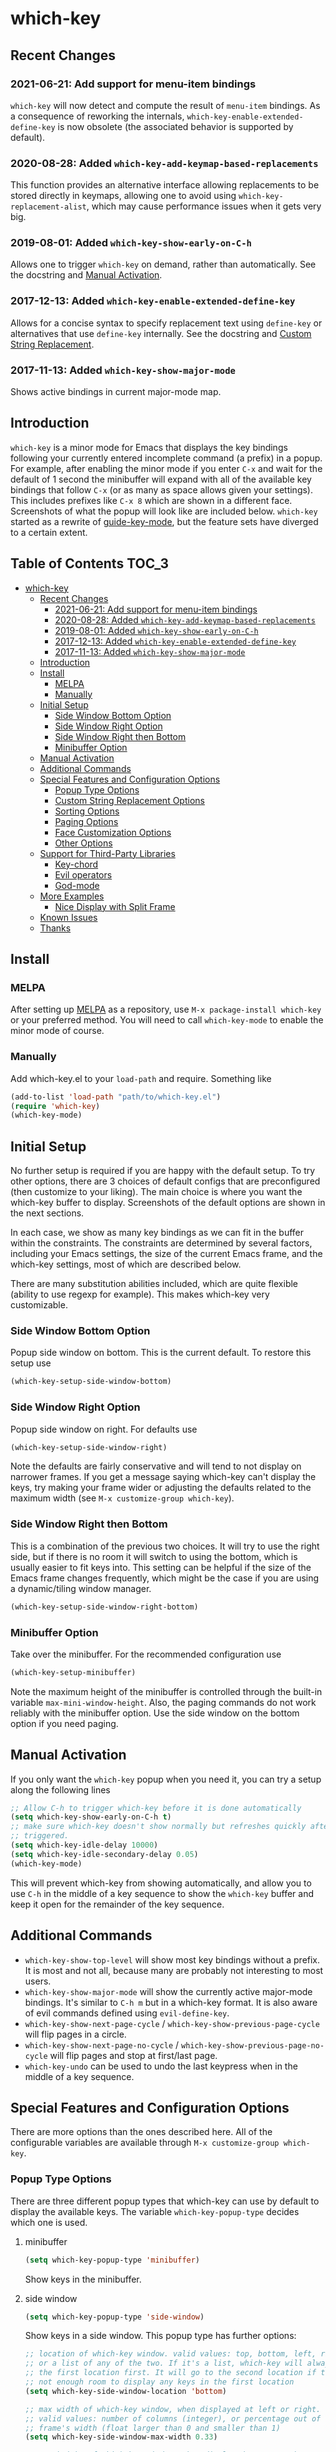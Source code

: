 * which-key
  [[https://elpa.gnu.org/packages/which-key.html][https://elpa.gnu.org/packages/which-key.svg]]
  [[http://melpa.org/#/which-key][http://melpa.org/packages/which-key-badge.svg]]
  [[http://stable.melpa.org/#/which-key][file:http://stable.melpa.org/packages/which-key-badge.svg]]

** Recent Changes
*** 2021-06-21: Add support for menu-item bindings
    =which-key= will now detect and compute the result of =menu-item=
    bindings. As a consequence of reworking the internals,
    =which-key-enable-extended-define-key= is now obsolete (the associated
    behavior is supported by default).

*** 2020-08-28: Added =which-key-add-keymap-based-replacements=
    This function provides an alternative interface allowing replacements to be
    stored directly in keymaps, allowing one to avoid using
    =which-key-replacement-alist=, which may cause performance issues when it
    gets very big.
*** 2019-08-01: Added =which-key-show-early-on-C-h=
    Allows one to trigger =which-key= on demand, rather than automatically. See
    the docstring and [[#manual-activation][Manual Activation]].

*** 2017-12-13: Added =which-key-enable-extended-define-key=
    Allows for a concise syntax to specify replacement text using =define-key=
    or alternatives that use =define-key= internally. See the docstring and
    [[#custom-string-replacement-options][Custom String Replacement]].

*** 2017-11-13: Added =which-key-show-major-mode=
    Shows active bindings in current major-mode map.
** Introduction
   =which-key= is a minor mode for Emacs that displays the key bindings
   following your currently entered incomplete command (a prefix) in a
   popup. For example, after enabling the minor mode if you enter =C-x= and wait
   for the default of 1 second the minibuffer will expand with all of the
   available key bindings that follow =C-x= (or as many as space allows given
   your settings).  This includes prefixes like =C-x 8= which are shown in a
   different face. Screenshots of what the popup will look like are included
   below. =which-key= started as a rewrite of [[https://github.com/kai2nenobu/guide-key][guide-key-mode]], but the feature
   sets have diverged to a certain extent.

** Table of Contents                                                  :TOC_3:
- [[#which-key][which-key]]
  - [[#recent-changes][Recent Changes]]
    - [[#2021-06-21-add-support-for-menu-item-bindings][2021-06-21: Add support for menu-item bindings]]
    - [[#2020-08-28-added-which-key-add-keymap-based-replacements][2020-08-28: Added =which-key-add-keymap-based-replacements=]]
    - [[#2019-08-01-added-which-key-show-early-on-c-h][2019-08-01: Added =which-key-show-early-on-C-h=]]
    - [[#2017-12-13-added-which-key-enable-extended-define-key][2017-12-13: Added =which-key-enable-extended-define-key=]]
    - [[#2017-11-13-added-which-key-show-major-mode][2017-11-13: Added =which-key-show-major-mode=]]
  - [[#introduction][Introduction]]
  - [[#install][Install]]
    - [[#melpa][MELPA]]
    - [[#manually][Manually]]
  - [[#initial-setup][Initial Setup]]
    - [[#side-window-bottom-option][Side Window Bottom Option]]
    - [[#side-window-right-option][Side Window Right Option]]
    - [[#side-window-right-then-bottom][Side Window Right then Bottom]]
    - [[#minibuffer-option][Minibuffer Option]]
  - [[#manual-activation][Manual Activation]]
  - [[#additional-commands][Additional Commands]]
  - [[#special-features-and-configuration-options][Special Features and Configuration Options]]
    - [[#popup-type-options][Popup Type Options]]
    - [[#custom-string-replacement-options][Custom String Replacement Options]]
    - [[#sorting-options][Sorting Options]]
    - [[#paging-options][Paging Options]]
    - [[#face-customization-options][Face Customization Options]]
    - [[#other-options][Other Options]]
  - [[#support-for-third-party-libraries][Support for Third-Party Libraries]]
    - [[#key-chord][Key-chord]]
    - [[#evil-operators][Evil operators]]
    - [[#god-mode][God-mode]]
  - [[#more-examples][More Examples]]
    - [[#nice-display-with-split-frame][Nice Display with Split Frame]]
  - [[#known-issues][Known Issues]]
  - [[#thanks][Thanks]]

** Install
*** MELPA
    After setting up [[http://melpa.org][MELPA]] as a repository, use =M-x package-install which-key=
    or your preferred method. You will need to call =which-key-mode= to enable
    the minor mode of course.

*** Manually
    Add which-key.el to your =load-path= and require. Something like
    #+BEGIN_SRC emacs-lisp
    (add-to-list 'load-path "path/to/which-key.el")
    (require 'which-key)
    (which-key-mode)
    #+END_SRC

** Initial Setup
   No further setup is required if you are happy with the default setup. To try
   other options, there are 3 choices of default configs that are preconfigured
   (then customize to your liking). The main choice is where you want the
   which-key buffer to display. Screenshots of the default options are shown in
   the next sections.

   In each case, we show as many key bindings as we can fit in the buffer within
   the constraints. The constraints are determined by several factors, including
   your Emacs settings, the size of the current Emacs frame, and the which-key
   settings, most of which are described below.

   There are many substitution abilities included, which are quite flexible
   (ability to use regexp for example). This makes which-key very customizable.

*** Side Window Bottom Option
    Popup side window on bottom. This is the current default. To restore this
    setup use

    #+BEGIN_SRC emacs-lisp
(which-key-setup-side-window-bottom)
    #+END_SRC

    [[./img/which-key-bottom.png]]

*** Side Window Right Option
    Popup side window on right. For defaults use

    #+BEGIN_SRC emacs-lisp
(which-key-setup-side-window-right)
    #+END_SRC

    Note the defaults are fairly conservative and will tend to not display on
    narrower frames. If you get a message saying which-key can't display the
    keys, try making your frame wider or adjusting the defaults related to the
    maximum width (see =M-x customize-group which-key=).

    [[./img/which-key-right.png]]

*** Side Window Right then Bottom
    This is a combination of the previous two choices. It will try to use the
    right side, but if there is no room it will switch to using the bottom,
    which is usually easier to fit keys into. This setting can be helpful if the
    size of the Emacs frame changes frequently, which might be the case if you
    are using a dynamic/tiling window manager.

    #+BEGIN_SRC emacs-lisp
    (which-key-setup-side-window-right-bottom)
    #+END_SRC

*** Minibuffer Option
    Take over the minibuffer. For the recommended configuration use

    #+BEGIN_SRC emacs-lisp
    (which-key-setup-minibuffer)
    #+END_SRC

    [[./img/which-key-minibuffer.png]]

    Note the maximum height of the minibuffer is controlled through the built-in
    variable =max-mini-window-height=. Also, the paging commands do not work
    reliably with the minibuffer option. Use the side window on the bottom
    option if you need paging.

** Manual Activation
   #+NAME: #manual-activation
   If you only want the =which-key= popup when you need it, you can try a setup
   along the following lines

   #+BEGIN_SRC emacs-lisp
     ;; Allow C-h to trigger which-key before it is done automatically
     (setq which-key-show-early-on-C-h t)
     ;; make sure which-key doesn't show normally but refreshes quickly after it is
     ;; triggered.
     (setq which-key-idle-delay 10000)
     (setq which-key-idle-secondary-delay 0.05)
     (which-key-mode)
   #+END_SRC

   This will prevent which-key from showing automatically, and allow you to use
   =C-h= in the middle of a key sequence to show the =which-key= buffer and keep
   it open for the remainder of the key sequence.

** Additional Commands
   - =which-key-show-top-level= will show most key bindings without a prefix. It
     is most and not all, because many are probably not interesting to most
     users.
   - =which-key-show-major-mode= will show the currently active major-mode
     bindings. It's similar to =C-h m= but in a which-key format. It is also
     aware of evil commands defined using =evil-define-key=.
   - =which-key-show-next-page-cycle= / =which-key-show-previous-page-cycle= will flip pages in a circle.
   - =which-key-show-next-page-no-cycle= / =which-key-show-previous-page-no-cycle= will flip pages and stop at first/last page.
   - =which-key-undo= can be used to undo the last keypress when in the middle
     of a key sequence.

** Special Features and Configuration Options
   There are more options than the ones described here. All of the configurable
   variables are available through =M-x customize-group which-key=.
*** Popup Type Options
    There are three different popup types that which-key can use by default to
    display the available keys. The variable =which-key-popup-type= decides
    which one is used.
**** minibuffer
     #+BEGIN_SRC emacs-lisp
     (setq which-key-popup-type 'minibuffer)
     #+END_SRC
     Show keys in the minibuffer.
**** side window
     #+BEGIN_SRC emacs-lisp
     (setq which-key-popup-type 'side-window)
     #+END_SRC
     Show keys in a side window. This popup type has further options:
     #+BEGIN_SRC emacs-lisp
     ;; location of which-key window. valid values: top, bottom, left, right,
     ;; or a list of any of the two. If it's a list, which-key will always try
     ;; the first location first. It will go to the second location if there is
     ;; not enough room to display any keys in the first location
     (setq which-key-side-window-location 'bottom)

     ;; max width of which-key window, when displayed at left or right.
     ;; valid values: number of columns (integer), or percentage out of current
     ;; frame's width (float larger than 0 and smaller than 1)
     (setq which-key-side-window-max-width 0.33)

     ;; max height of which-key window, when displayed at top or bottom.
     ;; valid values: number of lines (integer), or percentage out of current
     ;; frame's height (float larger than 0 and smaller than 1)
     (setq which-key-side-window-max-height 0.25)
     #+END_SRC
**** frame

     #+BEGIN_SRC emacs-lisp
     (setq which-key-popup-type 'frame)
     #+END_SRC
     Show keys in a popup frame. This popup won't work very well in a terminal,
     where only one frame can be shown at any given moment. This popup type has
     further options:
     #+BEGIN_SRC emacs-lisp
     ;; max width of which-key frame: number of columns (an integer)
     (setq which-key-frame-max-width 60)

     ;; max height of which-key frame: number of lines (an integer)
     (setq which-key-frame-max-height 20)
     #+END_SRC

**** custom
     Write your own display functions! This requires you to write three
     functions, =which-key-custom-popup-max-dimensions-function=,
     =which-key-custom-show-popup-function=, and
     =which-key-custom-hide-popup-function=. Refer to the documentation for
     those variables for more information, but here is a working example (this
     is the current implementation of side-window bottom).


     #+BEGIN_SRC emacs-lisp
       (setq which-key-popup-type 'custom)
       (defun which-key-custom-popup-max-dimensions-function (ignore)
         (cons
          (which-key-height-or-percentage-to-height
           which-key-side-window-max-height)
          (frame-width)))
       (defun fit-horizonatally ()
         (let ((fit-window-to-buffer-horizontally t))
           (fit-window-to-buffer)))
       (defun which-key-custom-show-popup-function (act-popup-dim)
         (let* ((alist '((window-width . fit-horizontally)
                         (window-height . fit-window-to-buffer))))
           (if (get-buffer-window which-key--buffer)
               (display-buffer-reuse-window which-key--buffer alist)
             (display-buffer-in-major-side-window which-key--buffer
                                                  'bottom 0 alist))))
       (defun which-key-custom-hide-popup-function ()
         (when (buffer-live-p which-key--buffer)
           (quit-windows-on which-key--buffer)))
     #+END_SRC

*** Custom String Replacement Options
    #+NAME: #custom-string-replacement-options
    You can customize the way the keys show in the buffer using three different
    replacement methods. The first, keymap-based replacement, is preferred and
    will take precedence over the others. The remaining methods are still
    available, because they pre-date the first and are more flexible in what
    they can accomplish.

**** Keymap-based replacement
     Using this method, which-key can display a custom string for a key
     definition in some keymap. There are two ways to define a keymap-based
     replacement. The preferred way is to use =define-key= (or a command that
     uses =define-key= internally) with a cons cell as the definition. For
     example,

     #+BEGIN_SRC emacs-lisp
       (define-key some-map "f" '("foo" . command-foo))
       (define-key some-map "b" '("bar-prefix" . (keymap)))
       (setq my-map (make-sparse-keymap))
       (define-key some-map "b" (cons "bar-prefix" my-map))
     #+END_SRC

     binds =command-foo= to =f= in =some-map=, but also stores the string "foo"
     which which-key will extract to use to describe this command. The second
     example binds an empty keymap to =b= in =some-map= and uses "bar-prefix" to
     describe it. The last two lines replicate the functionality of the second
     line, while assigning the new keymap to the symbol =my-map= (note the use
     of =cons= to ensure that =my-map= is evaluated for =define-key=). These
     bindings are accepted by =define-key= natively (i.e., with or without
     which-key being loaded). Since many key-binding utilities use =define-key=
     internally, this functionality should be available with your favorite
     method of defining keys as well.

     The second method is to use =which-key-add-keymap-based-replacements=. The
     statement

     #+BEGIN_SRC emacs-lisp
       (define-key some-map "f" 'long-command-name-foo)
       (define-key some-map "b" some-prefix-map)
       (which-key-add-keymap-based-replacements some-map
         "f" '("foo" . long-command-name-foo)
         "b" '("bar-prefix" . (keymap)))
     #+END_SRC

     uses =define-key= to add two bindings and tells which-key to use the string
     "foo" in place of "command-foo" and the string "bar-prefix" for an empty
     prefix map. =which-key-add-keymap-based-replacements= just uses
     =define-key= to bind (or rebind) the command.

     There are other methods of telling which-key to replace command names,
     which are described next. The keymap-based replacements should be the most
     performant since they use built-in functionality of emacs. However, the
     alternatives can be more flexible in telling which-key how and when to
     replace text. They can be used simultaneously, but which-key will give
     precedence to the keymap-based replacement when it exists.

**** Key-Based replacement
     Using this method, the description of a key is replaced using a string that
     you provide. Here's an example

     #+BEGIN_SRC emacs-lisp
     (which-key-add-key-based-replacements
       "C-x C-f" "find files")
     #+END_SRC

     where the first string is the key combination whose description you want to
     replace, in a form suitable for =kbd=. For that key combination, which-key
     overwrites the description with the second string, "find files". In the
     second type of entry you can restrict the replacements to a major-mode. For
     example,

     #+BEGIN_SRC emacs-lisp
     (which-key-add-major-mode-key-based-replacements 'org-mode
       "C-c C-c" "Org C-c C-c"
       "C-c C-a" "Org Attach")
     #+END_SRC

     Here the first entry is the major-mode followed by a list of the first type
     of entries. In case the same key combination is listed under a major-mode
     and by itself, the major-mode version takes precedence.

**** Key and Description replacement

     The second and third methods target the text used for the keys and the
     descriptions directly. The relevant variable is
     =which-key-replacement-alist=.  Here's an example of one of the default key
     replacements

     #+BEGIN_SRC emacs-lisp
     (push '(("<\\([[:alnum:]-]+\\)>" . nil) . ("\\1" . nil))
           which-key-replacement-alist)
     #+END_SRC

     Each element of the outer cons cell is a cons cell of the form =(KEY
     . BINDING)=. The =car= of the outer cons determines how to match key
     bindings while the =cdr= determines how those matches are replaced. See the
     docstring of =which-key-replacement-alist= for more information.

     The next example shows how to replace the description.

     #+BEGIN_SRC emacs-lisp
     (push '((nil . "left") . (nil . "lft")) which-key-replacement-alist)
     #+END_SRC

     Here is an example of using key replacement to include Unicode characters
     in the results. Unfortunately, using Unicode characters may upset the
     alignment of the which-key buffer, because Unicode characters can have
     different widths even in a monospace font and alignment is based on
     character width.

     #+BEGIN_SRC emacs-lisp
     (add-to-list 'which-key-replacement-alist '(("TAB" . nil) . ("↹" . nil)))
     (add-to-list 'which-key-replacement-alist '(("RET" . nil) . ("⏎" . nil)))
     (add-to-list 'which-key-replacement-alist '(("DEL" . nil) . ("⇤" . nil)))
     (add-to-list 'which-key-replacement-alist '(("SPC" . nil) . ("␣" . nil)))
     #+END_SRC

     The =cdr= may also be a function that receives a =cons= of the form =(KEY
     . BINDING)= and produces a =cons= of the same form. This allows for
     interesting ideas like this one suggested by [[https://github.com/pdcawley][@pdcawley]] in [[https://github.com/justbur/emacs-which-key/pull/147][PR #147]].

     #+BEGIN_SRC emacs-lisp
     (push (cons '(nil . "paredit-mode")
                 (lambda (kb)
                   (cons (car kb)
                         (if paredit-mode
                             "[x] paredit-mode"
                           "[ ] paredit-mode"))))
           which-key-replacement-alist)
     #+END_SRC

     The box will be checked if =paredit-mode= is currently active.

*** Sorting Options
    By default the output is sorted by the key in a custom order. The default
    order is to sort lexicographically within each "class" of key, where the
    classes and their order are

    =Special (SPC, TAB, ...) < Single Character (ASCII) (a, ...) < Modifier (C-, M-, ...) < Other=

    You can control the order by setting this variable. This also shows the
    other available options.

    #+BEGIN_SRC emacs-lisp
    ;; default
    (setq which-key-sort-order 'which-key-key-order)
    ;; same as default, except single characters are sorted alphabetically
    ;; (setq which-key-sort-order 'which-key-key-order-alpha)
    ;; same as default, except all prefix keys are grouped together at the end
    ;; (setq which-key-sort-order 'which-key-prefix-then-key-order)
    ;; same as default, except all keys from local maps shown first
    ;; (setq which-key-sort-order 'which-key-local-then-key-order)
    ;; sort based on the key description ignoring case
    ;; (setq which-key-sort-order 'which-key-description-order)
    #+END_SRC

*** Paging Options

    There are at least several prefixes that have many keys bound to them, like
    =C-x=. which-key displays as many keys as it can given your settings, but
    for these prefixes this may not be enough. The paging feature gives you the
    ability to bind a key to the function =which-key-C-h-dispatch= which will
    allow you to cycle through the pages without changing the key sequence you
    were in the middle of typing. There are two slightly different ways of doing
    this.

**** Method 1 (default): Using C-h (or =help-char=)
     This is the easiest way, and is turned on by default. Use
     #+BEGIN_SRC emacs-lisp
     (setq which-key-use-C-h-commands nil)
     #+END_SRC
     to disable the behavior (this will only take effect after toggling
     which-key-mode if it is already enabled). =C-h= can be used with any prefix
     to switch pages when there are multiple pages of keys. This changes the
     default behavior of Emacs which is to show a list of key bindings that
     apply to a prefix.  For example, if you were to type =C-x C-h= you would
     get a list of commands that follow =C-x=. This uses which-key instead to
     show those keys, and unlike the Emacs default saves the incomplete prefix
     that you just entered so that the next keystroke can complete the command.

     The commands are:
     - Cycle through the pages forward with =n= (or =C-n=)
     - Cycle backwards with =p= (or =C-p=)
     - Undo the last entered key (!) with =u= (or =C-u=)
     - Call the default command bound to =C-h=, usually
       =describe-prefix-bindings=, with =h= (or =C-h=)

  This is especially useful for those who like =helm-descbinds= but also want to
  use =C-h= as their which-key paging key.

  Note =C-h= is by default equivalent to =?= in this context.

  Note also that using =C-h= will not work with the =C-h= prefix, unless you
  make further adjustments. See Issues [[https://github.com/justbur/emacs-which-key/issues/93][#93]] and [[https://github.com/justbur/emacs-which-key/issues/175][#175]] for example.

**** Method 2: Bind your own keys

     Essentially, all you need to do for a prefix like =C-x= is the following
     which will bind =<f5>= to the relevant command.

     #+BEGIN_SRC emacs-lisp
(define-key which-key-mode-map (kbd "C-x <f5>") 'which-key-C-h-dispatch)
     #+END_SRC

     This is completely equivalent to

     #+BEGIN_SRC emacs-lisp
(setq which-key-paging-prefixes '("C-x"))
(setq which-key-paging-key "<f5>")
     #+END_SRC

     where the latter are provided for convenience if you have a lot of
     prefixes.

*** Face Customization Options
    The faces that which-key uses are
    | Face                                   | Applied To                    | Default Definition                                          |
    |----------------------------------------+-------------------------------+-------------------------------------------------------------|
    | =which-key-key-face=                   | Every key sequence            | =:inherit font-lock-constant-face=                          |
    | =which-key-separator-face=             | The separator (→)             | =:inherit font-lock-comment-face=                           |
    | =which-key-note-face=                  | Hints and notes               | =:inherit which-key-separator-face=                         |
    | =which-key-special-key-face=           | User-defined special keys     | =:inherit which-key-key-face :inverse-video t :weight bold= |
    | =which-key-group-description-face=     | Command groups (i.e, keymaps) | =:inherit font-lock-keyword-face=                           |
    | =which-key-command-description-face=   | Commands not in local-map     | =:inherit font-lock-function-name-face=                     |
    | =which-key-local-map-description-face= | Commands in local-map         | =:inherit which-key-command-description-face=               |

    The last two deserve some explanation. A command lives in one of many possible
    keymaps. You can distinguish between local maps, which depend on the buffer you
    are in, which modes are active, etc., and the global map which applies
    everywhere. It might be useful for you to distinguish between the two. One way
    to do this is to remove the default face from
    =which-key-command-description-face= like this

    #+BEGIN_SRC emacs-lisp
  (set-face-attribute 'which-key-command-description-face nil :inherit nil)
    #+END_SRC

    another is to make the local map keys appear in bold

    #+BEGIN_SRC emacs-lisp
  (set-face-attribute 'which-key-local-map-description-face nil :weight 'bold)
    #+END_SRC

    You can also use =M-x customize-face= to customize any of the above faces to
    your liking.

*** Other Options
    #+NAME: #other-options
    The options below are also available through customize. Their defaults are
    shown.

    #+BEGIN_SRC emacs-lisp
      ;; Set the time delay (in seconds) for the which-key popup to appear. A value of
      ;; zero might cause issues so a non-zero value is recommended.
      (setq which-key-idle-delay 1.0)

      ;; Set the maximum length (in characters) for key descriptions (commands or
      ;; prefixes). Descriptions that are longer are truncated and have ".." added.
      (setq which-key-max-description-length 27)

      ;; Use additional padding between columns of keys. This variable specifies the
      ;; number of spaces to add to the left of each column.
      (setq which-key-add-column-padding 0)

      ;; The maximum number of columns to display in the which-key buffer. nil means
      ;; don't impose a maximum.
      (setq which-key-max-display-columns nil)

      ;; Set the separator used between keys and descriptions. Change this setting to
      ;; an ASCII character if your font does not show the default arrow. The second
      ;; setting here allows for extra padding for Unicode characters. which-key uses
      ;; characters as a means of width measurement, so wide Unicode characters can
      ;; throw off the calculation.
      (setq which-key-separator " → " )
      (setq which-key-unicode-correction 3)

      ;; Set the prefix string that will be inserted in front of prefix commands
      ;; (i.e., commands that represent a sub-map).
      (setq which-key-prefix-prefix "+" )

      ;; Set the special keys. These are automatically truncated to one character and
      ;; have which-key-special-key-face applied. Disabled by default. An example
      ;; setting is
      ;; (setq which-key-special-keys '("SPC" "TAB" "RET" "ESC" "DEL"))
      (setq which-key-special-keys nil)

      ;; Show the key prefix on the left, top, or bottom (nil means hide the prefix).
      ;; The prefix consists of the keys you have typed so far. which-key also shows
      ;; the page information along with the prefix.
      (setq which-key-show-prefix 'left)

      ;; Set to t to show the count of keys shown vs. total keys in the mode line.
      (setq which-key-show-remaining-keys nil)
    #+END_SRC
** Support for Third-Party Libraries
   Some support is provided for third-party libraries which don't use standard
   methods of looking up commands. Some of these need to be enabled
   explicitly. This code includes some hacks, so please report any problems.
*** Key-chord
    Enabled by default.
*** Evil operators
    Evil motions and text objects following an operator like =d= are not all
    looked up in a standard way. Support is controlled through
    =which-key-allow-evil-operators= which should be non-nil if evil is loaded
    before which-key and through =which-key-show-operator-state-maps= which
    needs to be enabled explicitly because it is more of a hack. The former
    allows for the inner and outer text object maps to show, while the latter
    shows motions as well.
*** God-mode
    Call =(which-key-enable-god-mode-support)= after loading god-mode to enable
    support for god-mode key sequences. This is new and experimental, so please
    report any issues.
** More Examples
*** Nice Display with Split Frame
    Unlike guide-key, which-key looks good even if the frame is split into
    several windows.
    #+CAPTION: which-key in a frame with 3 horizontal splits
    [[./img/which-key-right-split.png]]

    #+CAPTION: which-key in a frame with 2 vertical splits
    [[./img/which-key-bottom-split.png]]
** Known Issues
   - A few users have reported crashes related to which-key popups when quitting
     a key sequence with =C-g=. A possible fix is discussed in [[https://github.com/justbur/emacs-which-key/issues/130][this issue]].
** Thanks
   Special thanks to
   - [[https://github.com/bmag][@bmag]] for helping with the initial development and finding many bugs.
   - [[https://github/iqbalansari][@iqbalansari]] who among other things adapted the code to make
     =which-key-show-top-level= possible.
